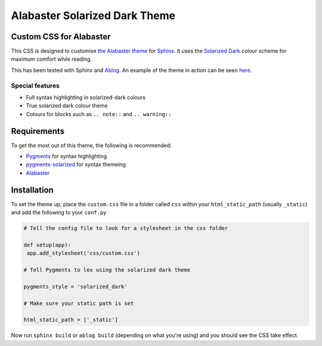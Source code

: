 ==============================
Alabaster Solarized Dark Theme
==============================

.. image:: asd.png

Custom CSS for Alabaster
------------------------

This CSS is designed to customise `the Alabaster theme <https://alabaster.readthedocs.io/en/latest/>`_
for `Sphinx <http://sphinx-doc.org/>`_. It uses the `Solarized Dark <https://ethanschoonover.com/solarized/>`_
colour scheme for maximum comfort while reading.

This has been tested with Sphinx and `Ablog <https://ablog.readthedocs.io/>`_. An example of
the theme in action can be seen `here <https://vigilant-hermann-bee4e2.netlify.com/>`_.

Special features
^^^^^^^^^^^^^^^^

- Full syntax highlighting in solarized-dark colours
- True solarized dark colour theme
- Colours for blocks such as ``.. note::`` and ``.. warning::``

Requirements
------------

To get the most out of this theme, the following is recommended:

- `Pygments <http://pygments.org/>`_ for syntax highlighting
- `pygments-solarized <https://pypi.org/project/pygments-solarized/>`_ for syntax themeing
- `Alabaster <https://alabaster.readthedocs.io/en/latest/>`_

Installation
------------

To set the theme up, place the ``custom.css`` file in a folder called ``css`` within your ``html_static_path``
(usually ``_static``) and add the following to your ``conf.py``

.. code-block:: python

   # Tell the config file to look for a stylesheet in the css folder

   def setup(app):
    app.add_stylesheet('css/custom.css')

   # Tell Pygments to lex using the solarized dark theme

   pygments_style = 'solarized_dark'

   # Make sure your static path is set

   html_static_path = ['_static']

Now run ``sphinx build`` or ``ablog build`` (depending on what you're using) and you should see the
CSS take effect.
